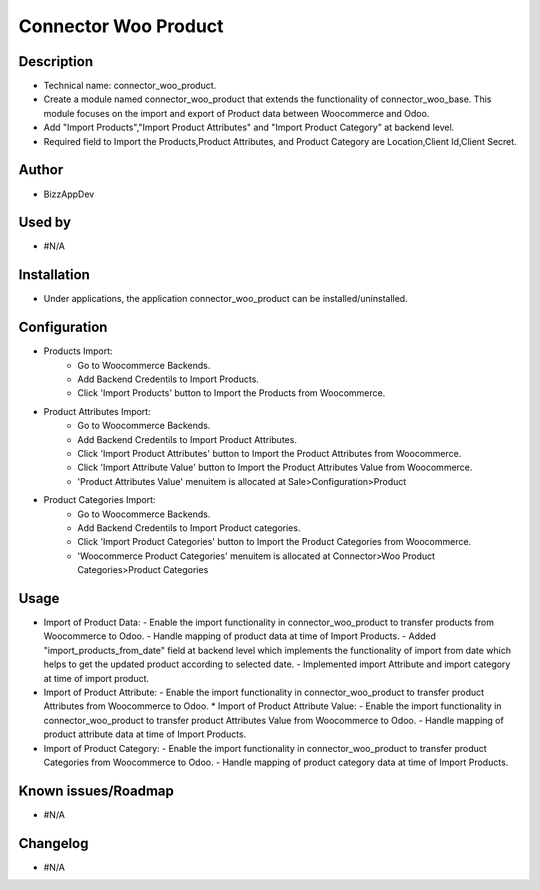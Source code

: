 **Connector Woo Product**
=========================

**Description**
***************

* Technical name: connector_woo_product.
* Create a module named connector_woo_product that extends the functionality of connector_woo_base.
  This module focuses on the import and export of Product data between Woocommerce and Odoo.
* Add "Import Products","Import Product Attributes" and "Import Product Category" at backend level.
* Required field to Import the Products,Product Attributes, and Product Category are Location,Client Id,Client Secret.


**Author**
**********

* BizzAppDev


**Used by**
***********

* #N/A


**Installation**
****************

* Under applications, the application connector_woo_product can be installed/uninstalled.


**Configuration**
*****************

* Products Import:
    - Go to Woocommerce Backends.
    - Add Backend Credentils to Import Products.
    - Click 'Import Products' button to Import the Products from Woocommerce.
* Product Attributes Import:
    - Go to Woocommerce Backends.
    - Add Backend Credentils to Import Product Attributes.
    - Click 'Import Product Attributes' button to Import the Product Attributes from Woocommerce.
    - Click 'Import Attribute Value' button to Import the Product Attributes Value from Woocommerce.
    - 'Product Attributes Value' menuitem is allocated at Sale>Configuration>Product
* Product Categories Import:
    - Go to Woocommerce Backends.
    - Add Backend Credentils to Import Product categories.
    - Click 'Import Product Categories' button to Import the Product Categories from Woocommerce.
    - 'Woocommerce Product Categories' menuitem is allocated at Connector>Woo Product Categories>Product Categories


**Usage**
*********

* Import of Product Data:
  - Enable the import functionality in connector_woo_product to transfer products from Woocommerce to Odoo.
  - Handle mapping of product data at time of Import Products.
  - Added "import_products_from_date" field at backend level which implements the functionality of import from date which helps to get the updated product according to selected date.
  - Implemented import Attribute and import category at time of import product.
* Import of Product Attribute:
  - Enable the import functionality in connector_woo_product to transfer product Attributes from Woocommerce to Odoo.
  * Import of Product Attribute Value:
  - Enable the import functionality in connector_woo_product to transfer product Attributes Value from Woocommerce to Odoo.
  - Handle mapping of product attribute data at time of Import Products.
* Import of Product Category:
  - Enable the import functionality in connector_woo_product to transfer product Categories from Woocommerce to Odoo.
  - Handle mapping of product category data at time of Import Products.


**Known issues/Roadmap**
************************

* #N/A


**Changelog**
*************

* #N/A
